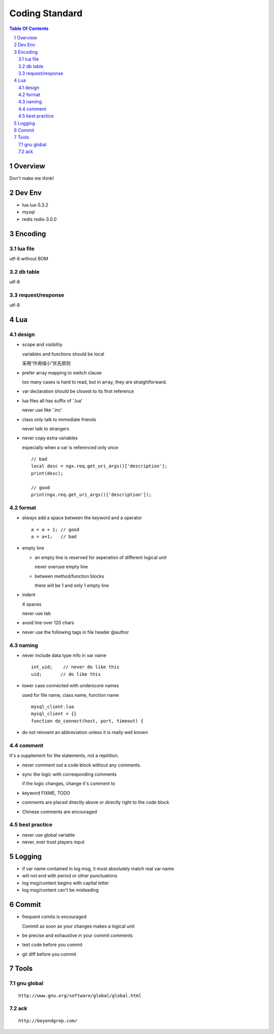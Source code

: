 ===============
Coding Standard
===============

.. contents:: Table Of Contents
.. section-numbering::

Overview
========

Don't make me think!


Dev Env
=======

- lua
  lua-5.3.2

- mysql

- redis
  redis-3.0.0

Encoding
========

lua file
########

utf-8 without BOM

db table
########

utf-8

request/response
################

utf-8

Lua
===

design
######

- scope and visibility

  variables and functions should be local

  采用“作用域小”优先原则

- prefer array mapping to switch clause

  too many cases is hard to read, but in array, they
  are straightforward.

- var declaration should be closest to its first reference

- lua files all has suffix of '.lua'

  never use like '.inc'

- class only talk to immediate friends
  
  never talk to strangers

- never copy extra variables

  especially when a var is referenced only once

  ::

    // bad
    local desc = ngx.req.get_uri_args()['description'];
    print(desc);

    // good
    print(ngx.req.get_uri_args()['description']);

format
######

- always add a space between the keyword and a operator

  ::

    a = a + 1; // good
    a = a+1;   // bad

- empty line

  - an empty line is reserved for seperation of different logical unit
    
    never overuse empty line

  - between method/function blocks
    
    there will be 1 and only 1 empty line

- indent

  4 spaces

  never use tab

- avoid line over 120 chars

- never use the following tags in file header
  @author

naming
######

- never include data type info in var name

  ::

    int_uid;    // never do like this
    uid;       // do like this

- lower case connected with underscore names

  used for file name, class name, function name

  ::

    mysql_client.lua
    mysql_client = {}
    function do_connect(host, port, timeout) {

- do not reinvent an abbreviation unless it is really well known

comment
#######

It's a supplement for the statements, not a repitition.

- never comment out a code block without any comments.

- sync the logic with corresponding comments

  if the logic changes, change it's comment to

- keyword
  FIXME, TODO

- comments are placed directly above or directly right to the code block

- Chinese comments are encouraged

best practice
#############

- never use global variable

- never, ever trust players input

Logging
=======

- if var name contained in log msg, it must absolutely match real var name

- will not end with period or other punctuations

- log msg/content begins with capital letter

- log msg/content can't be misleading

Commit
======

- frequent comits is encouraged

  Commit as soon as your changes makes a logical unit

- be precise and exhaustive in your commit comments

- test code before you commit

- git diff before you commit

Tools
=====

gnu global
##########

::

    http://www.gnu.org/software/global/global.html

ack 
###

::

    http://beyondgrep.com/

